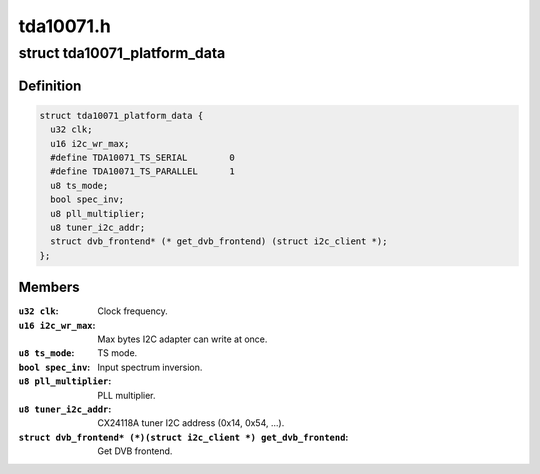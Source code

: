 .. -*- coding: utf-8; mode: rst -*-

==========
tda10071.h
==========



.. _xref_struct_tda10071_platform_data:

struct tda10071_platform_data
=============================

.. c:type:: struct tda10071_platform_data

    Platform data for the tda10071 driver



Definition
----------

.. code-block:: c

  struct tda10071_platform_data {
    u32 clk;
    u16 i2c_wr_max;
    #define TDA10071_TS_SERIAL        0
    #define TDA10071_TS_PARALLEL      1
    u8 ts_mode;
    bool spec_inv;
    u8 pll_multiplier;
    u8 tuner_i2c_addr;
    struct dvb_frontend* (* get_dvb_frontend) (struct i2c_client *);
  };



Members
-------

:``u32 clk``:
    Clock frequency.

:``u16 i2c_wr_max``:
    Max bytes I2C adapter can write at once.

:``u8 ts_mode``:
    TS mode.

:``bool spec_inv``:
    Input spectrum inversion.

:``u8 pll_multiplier``:
    PLL multiplier.

:``u8 tuner_i2c_addr``:
    CX24118A tuner I2C address (0x14, 0x54, ...).

:``struct dvb_frontend* (*)(struct i2c_client *) get_dvb_frontend``:
    Get DVB frontend.




